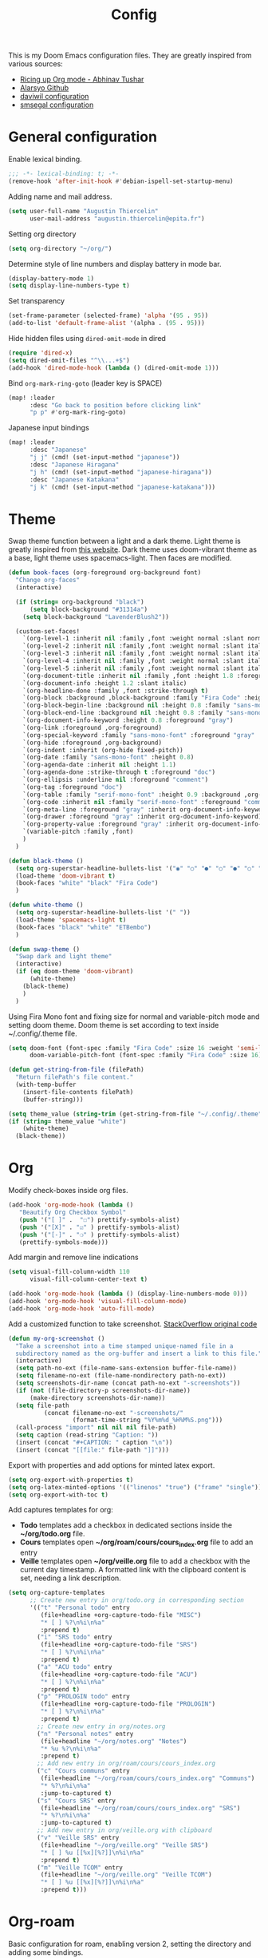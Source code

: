 #+TITLE: Config

This is my Doom Emacs configuration files. They are greatly inspired from various sources:
- [[https://lepisma.xyz/2017/10/28/ricing-org-mode/][Ricing up Org mode - Abhinav Tushar]]
- [[https://github.com/alarsyo/doom-conf][Alarsyo Github]]
- [[https://config.daviwil.com/emacs][daviwil configuration]]
- [[https://github.com/smsegal/emacs-config/blob/main/modules/%2Blsp.el][smsegal configuration]]

* General configuration

Enable lexical binding.
#+begin_SRC emacs-lisp
;;; -*- lexical-binding: t; -*-
(remove-hook 'after-init-hook #'debian-ispell-set-startup-menu) 
#+end_src

Adding name and mail address.
#+begin_src emacs-lisp
(setq user-full-name "Augustin Thiercelin"
      user-mail-address "augustin.thiercelin@epita.fr")
#+end_src

Setting org directory
#+begin_src emacs-lisp
(setq org-directory "~/org/")
#+end_src

Determine style of line numbers and display battery in mode bar.
#+begin_src emacs-lisp
(display-battery-mode 1)
(setq display-line-numbers-type t)
#+end_src

Set transparency
#+begin_src emacs-lisp
(set-frame-parameter (selected-frame) 'alpha '(95 . 95))
(add-to-list 'default-frame-alist '(alpha . (95 . 95)))
#+end_src

Hide hidden files using =dired-omit-mode= in dired
#+begin_src emacs-lisp
(require 'dired-x)
(setq dired-omit-files "^\\...+$")
(add-hook 'dired-mode-hook (lambda () (dired-omit-mode 1)))
#+end_src

Bind =org-mark-ring-goto= (leader key is SPACE)
#+begin_src emacs-lisp
(map! :leader
      :desc "Go back to position before clicking link"
      "p p" #'org-mark-ring-goto)
#+end_src

Japanese input bindings
#+begin_src emacs-lisp
(map! :leader
      :desc "Japanese"
      "j j" (cmd! (set-input-method "japanese"))
      :desc "Japanese Hiragana"
      "j h" (cmd! (set-input-method "japanese-hiragana"))
      :desc "Japanese Katakana"
      "j k" (cmd! (set-input-method "japanese-katakana")))
#+end_src

* Theme

Swap theme function between a light and a dark theme. Light theme is greatly
inspired from [[https://lepisma.xyz/2017/10/28/ricing-org-mode/][this website]]. Dark theme uses doom-vibrant theme as a base, light
theme uses spacemacs-light. Then faces are modified.
#+begin_src emacs-lisp
(defun book-faces (org-foreground org-background font)
  "Change org-faces"
  (interactive)

  (if (string= org-background "black")
      (setq block-background "#31314a")
    (setq block-background "LavenderBlush2"))

  (custom-set-faces!
    `(org-level-1 :inherit nil :family ,font :weight normal :slant normal :height 1.6 :foreground ,org-foreground)
    `(org-level-2 :inherit nil :family ,font :weight normal :slant italic :height 1.3 :foreground ,org-foreground)
    `(org-level-3 :inherit nil :family ,font :weight normal :slant italic :height 1.2 :foreground ,org-foreground)
    `(org-level-4 :inherit nil :family ,font :weight normal :slant italic :height 1.1 :foreground ,org-foreground)
    `(org-level-5 :inherit nil :family ,font :weight normal :slant italic :height 1.0 :foreground ,org-foreground)
    `(org-document-title :inherit nil :family ,font :height 1.8 :foreground ,org-foreground :underline nil)
    `(org-document-info :height 1.2 :slant italic)
    `(org-headline-done :family ,font :strike-through t)
    `(org-block :background ,block-background :family "Fira Code" :height 0.7 :foreground ,org-foreground)
    `(org-block-begin-line :background nil :height 0.8 :family "sans-mono-font" :foreground "slate")
    `(org-block-end-line :background nil :height 0.8 :family "sans-mono-font" :foreground "slate")
    `(org-document-info-keyword :height 0.8 :foreground "gray")
    `(org-link :foreground ,org-foreground)
    `(org-special-keyword :family "sans-mono-font" :foreground "gray" :height 0.8)
    `(org-hide :foreground ,org-background)
    `(org-indent :inherit (org-hide fixed-pitch))
    `(org-date :family "sans-mono-font" :height 0.8)
    `(org-agenda-date :inherit nil :height 1.1)
    `(org-agenda-done :strike-through t :foreground "doc")
    `(org-ellipsis :underline nil :foreground "comment")
    `(org-tag :foreground "doc")
    `(org-table :family "serif-mono-font" :height 0.9 :background ,org-background)
    `(org-code :inherit nil :family "serif-mono-font" :foreground "comment" :height 0.9)
    `(org-meta-line :foreground "gray" :inherit org-document-info-keyword)
    `(org-drawer :foreground "gray" :inherit org-document-info-keyword)
    `(org-property-value :foreground "gray" :inherit org-document-info-keyword)
    `(variable-pitch :family ,font)
    )
  )

(defun black-theme ()
  (setq org-superstar-headline-bullets-list '("◉" "○" "●" "○" "●" "○" "●"))
  (load-theme 'doom-vibrant t)
  (book-faces "white" "black" "Fira Code")
  )

(defun white-theme ()
  (setq org-superstar-headline-bullets-list '(" "))
  (load-theme 'spacemacs-light t)
  (book-faces "black" "white" "ETBembo")
  )

(defun swap-theme ()
  "Swap dark and light theme"
  (interactive)
  (if (eq doom-theme 'doom-vibrant)
      (white-theme)
    (black-theme)
    )
  )
#+end_src

Using Fira Mono font and fixing size for normal and variable-pitch mode and setting doom theme.
Doom theme is set according to text inside ~/.config/.theme file.
#+begin_src emacs-lisp
(setq doom-font (font-spec :family "Fira Code" :size 16 :weight 'semi-light)
      doom-variable-pitch-font (font-spec :family "Fira Code" :size 16))

(defun get-string-from-file (filePath)
  "Return filePath's file content."
  (with-temp-buffer
    (insert-file-contents filePath)
    (buffer-string)))

(setq theme_value (string-trim (get-string-from-file "~/.config/.theme")))
(if (string= theme_value "white")
    (white-theme)
  (black-theme))
#+end_src

* Org

Modify check-boxes inside org files.
#+begin_src emacs-lisp
(add-hook 'org-mode-hook (lambda ()
   "Beautify Org Checkbox Symbol"
   (push '("[ ]" .  "☐") prettify-symbols-alist)
   (push '("[X]" . "☑" ) prettify-symbols-alist)
   (push '("[-]" . "❍" ) prettify-symbols-alist)
   (prettify-symbols-mode)))
#+end_src

Add margin and remove line indications
#+begin_src emacs-lisp
(setq visual-fill-column-width 110
      visual-fill-column-center-text t)

(add-hook 'org-mode-hook (lambda () (display-line-numbers-mode 0)))
(add-hook 'org-mode-hook 'visual-fill-column-mode)
(add-hook 'org-mode-hook 'auto-fill-mode)
#+end_src

Add a customized function to take screenshot.
[[https://stackoverflow.com/questions/17435995/paste-an-image-on-clipboard-to-emacs-org-mode-file-without-saving-it][StackOverflow original code]]
#+begin_src emacs-lisp
(defun my-org-screenshot ()
  "Take a screenshot into a time stamped unique-named file in a
  subdirectory named as the org-buffer and insert a link to this file."
  (interactive)
  (setq path-no-ext (file-name-sans-extension buffer-file-name))
  (setq filename-no-ext (file-name-nondirectory path-no-ext))
  (setq screenshots-dir-name (concat path-no-ext "-screenshots"))
  (if (not (file-directory-p screenshots-dir-name))
      (make-directory screenshots-dir-name))
  (setq file-path
          (concat filename-no-ext "-screenshots/"
                  (format-time-string "%Y%m%d_%H%M%S.png")))
  (call-process "import" nil nil nil file-path)
  (setq caption (read-string "Caption: "))
  (insert (concat "#+CAPTION: " caption "\n"))
  (insert (concat "[[file:" file-path "]]")))
#+end_src

Export with properties and add options for minted latex export.
#+begin_src emacs-lisp
(setq org-export-with-properties t)
(setq org-latex-minted-options '(("linenos" "true") ("frame" "single")))
(setq org-export-with-toc t)
#+end_src

Add captures templates for org:
- *Todo* templates add a checkbox in dedicated sections inside the
    *~/org/todo.org* file.
- *Cours* templates open *~/org/roam/cours/cours_index.org* file to add an
   entry
- *Veille* templates open *~/org/veille.org* file to add a checkbox with the current
    day timestamp. A formatted link with the clipboard content is set, needing a
    link description.
#+begin_src emacs-lisp
(setq org-capture-templates
      ;; Create new entry in org/todo.org in corresponding section
      '(("t" "Personal todo" entry
         (file+headline +org-capture-todo-file "MISC")
         "* [ ] %?\n%i\n%a"
         :prepend t)
        ("i" "SRS todo" entry
         (file+headline +org-capture-todo-file "SRS")
         "* [ ] %?\n%i\n%a"
         :prepend t)
        ("a" "ACU todo" entry
         (file+headline +org-capture-todo-file "ACU")
         "* [ ] %?\n%i\n%a"
         :prepend t)
        ("p" "PROLOGIN todo" entry
         (file+headline +org-capture-todo-file "PROLOGIN")
         "* [ ] %?\n%i\n%a"
         :prepend t)
        ;; Create new entry in org/notes.org
        ("n" "Personal notes" entry
         (file+headline "~/org/notes.org" "Notes")
         "* %u %?\n%i\n%a"
         :prepend t)
        ;; Add new entry in org/roam/cours/cours_index.org
        ("c" "Cours communs" entry
         (file+headline "~/org/roam/cours/cours_index.org" "Communs")
         "* %?\n%i\n%a"
         :jump-to-captured t)
        ("s" "Cours SRS" entry
         (file+headline "~/org/roam/cours/cours_index.org" "SRS")
         "* %?\n%i\n%a"
         :jump-to-captured t)
        ;; Add new entry in org/veille.org with clipboard
        ("v" "Veille SRS" entry
         (file+headline "~/org/veille.org" "Veille SRS")
         "* [ ] %u [[%x][%?]]\n%i\n%a"
         :prepend t)
        ("m" "Veille TCOM" entry
         (file+headline "~/org/veille.org" "Veille TCOM")
         "* [ ] %u [[%x][%?]]\n%i\n%a"
         :prepend t)))
#+end_src

* Org-roam

Basic configuration for roam, enabling version 2, setting the directory and
adding some bindings.
#+begin_src emacs-lisp
(use-package org-roam
  :ensure t
  :init
  (setq org-roam-v2-ack t)
  :custom
  (org-roam-directory (file-truename "~/org/roam/"))
  :bind (("C-c n l" . org-roam-buffer-toggle)
         ("C-c n f" . org-roam-node-find)
         ("C-c n g" . org-roam-graph)
         ("C-c n i" . org-roam-node-insert)
         ("C-c n c" . org-roam-capture)
         ;; Dailies
         ("C-c n j" . org-roam-dailies-capture-today))
  :config
  (org-roam-setup))
#+end_src

Add org-roam templates:
- *default* creating a file with a title and the current date
- *cours* creating a file inside *~/org/roam/cours* prompting for the name of
    the professor and adding readtheorg export option.
- *misc* creating a file inside *~/org/roam/misc* adding readtheorg export option.
#+begin_src emacs-lisp
(setq org-roam-capture-templates
      '(("d" "default" plain "%?"
         :if-new (file+head "${slug}.org"
                            "#+TITLE: ${title}
,#+DATE: %U")
         :unnarrowed t)
        ("c" "cours" plain "%?"
         :if-new (file+head "cours/${slug}.org"
                            "#+TITLE: ${title}
,#+DATE: %U
,#+PROFESSOR: %^{PROF|FIXME}
,#+FILETAGS: :cours:
,#+SETUPFILE: org/theme-readtheorg.setup
,#+HTML_LINK_HOME: cours_index.html
,#+HTML_LINK_LINK_UP: cours_index.html")
         :unnarrowed t)
        ("m" "misc" plain "%?"
         :if-new (file+head "misc/${slug}.org"
                            "#+TITLE: ${title}
,#+DATE: %U
,#+FILETAGS: :misc:
,#+SETUPFILE: org/theme-readtheorg.setup
,#+HTML_LINK_HOME: misc_index.html
,#+HTML_LINK_LINK_UP: misc_index.html")
          :unnarrowed t )
        ("n" "network" plain "%?"
         :if-new (file+head "network/${slug}.org"
                            "#+TITLE: ${title}
,#+DATE: %U
,#+FILETAGS: :network:
,#+SETUPFILE: org/theme-readtheorg.setup
,#+HTML_LINK_HOME: network_index.html
,#+HTML_LINK_LINK_UP: network_index.html")
          :unnarrowed t )
         ("j" "jardinage" plain "%?"
          :if-new (file+head "jardinage/${slug}.org"
                             "#+TITLE: ${title}
,#+DATE: %U
,#+FILETAGS: :jardinage:
,#+SETUPFILE: org/theme-readtheorg.setup
,#+HTML_LINK_HOME: jardinage.html")
          :unnarrowed t)))

(setq org-roam-completion-everywhere t)
#+end_src

Add templates for roam-daily:
- *cours* adding it in section "Notes de cours"
- *misc* adding it in section "Notes generales"
#+begin_src emacs-lisp
(setq org-roam-dailies-capture-templates
      '(("c" "cours" entry "* %?"
         :if-new (file+head "daily/%<%Y-%m-%d>.org"
         "#+TITLE: %<%Y-%m-%d>\n")
         :olp ("Notes de cours"))

        ("m" "misc" entry "* %?"
         :file-name "daily/%<%Y-%m-%d>.org"
         :head "#+TITLE: %<%Y-%m-%d>\n"
         :olp ("Notes generales"))))
#+end_src

* Publish

Setup two project to publish:
- *cours* exporting all org-roam files with resources from *~/org/roam/cours*
- *misc* exporting all org-roam file with resources from *~/org/roam/misc*
- *jardinage* exporting all org-roam files with resources from *~/org/roam/jardinage*
- *network* exporting all org-roam file with resources from *~/org/roam/network*
#+begin_src emacs-lisp
(require 'ox-publish)
(setq org-publish-project-alist
      '(
        ("cours-note"
         :base-directory "~/org/roam/cours"
         :base-extension "org"
         :publishing-directory "~/cours/public_html/"
         :recursive t
         :publishing-function org-html-publish-to-html
         :headline-levels 4
         :auto-preamble t)
        ("cours-static"
         :base-directory "~/org/roam/cours"
         :base-extension "css\\|js\\|png\\|jpg\\|gif\\|pdf\\|mp3\\|ogg\\|swf\\|setup"
         :publishing-directory "~/cours/public_html/"
         :recursive t
         :publishing-function org-publish-attachment)
        ("misc-note"
         :base-directory "~/org/roam/misc"
         :base-extension "org"
         :publishing-directory "~/misc/public_html/"
         :recursive t
         :publishing-function org-html-publish-to-html
         :headline-levels 4
         :auto-preamble t)
        ("misc-static"
         :base-directory "~/org/roam/misc"
         :base-extension "css\\|js\\|png\\|jpg\\|gif\\|pdf\\|mp3\\|ogg\\|swf\\|setup"
         :publishing-directory "~/misc/public_html/"
         :recursive t
         :publishing-function org-publish-attachment)
        ("network-note"
         :base-directory "~/org/roam/network"
         :base-extension "org"
         :publishing-directory "~/network/public_html/"
         :recursive t
         :publishing-function org-html-publish-to-html
         :headline-levels 4
         :auto-preamble t)
        ("network-static"
         :base-directory "~/org/roam/network"
         :base-extension "css\\|js\\|png\\|jpg\\|gif\\|pdf\\|mp3\\|ogg\\|swf\\|setup"
         :publishing-directory "~/network/public_html/"
         :recursive t
         :publishing-function org-publish-attachment)
        ("jardinage-note"
         :base-directory "~/org/roam/jardinage"
         :base-extension "org"
         :publishing-directory "~/jardinage/public_html/"
         :recursive t
         :publishing-function org-html-publish-to-html
         :headline-levels 4
         :auto-preamble t)
        ("jardinage-static"
         :base-directory "~/org/roam/jardinage"
         :base-extension "css\\|js\\|png\\|jpg\\|gif\\|pdf\\|mp3\\|ogg\\|swf\\|setup"
         :publishing-directory "~/jardinage/public_html/"
         :recursive t
         :publishing-function org-publish-attachment)
        ("jardinage" :components ("jardinage-note" "jardinage-static"))
        ("cours" :components ("cours-note" "cours-static"))
        ("misc" :components ("misc-note" "misc-static"))
        ("network" :components ("network-note" "network-static"))
        ("all" :components ("cours" "misc" "jardinage"))))
#+end_src

Force pushing even if files didn't change
#+begin_src emacs-lisp
(setq org-publish-use-timestamps-flag 'nil)
#+end_src

Honestly, I don't remember those lines
#+begin_src emacs-lisp
(require 'ox-latex)
(add-to-list 'org-latex-packages-alist '("" "minted"))
(setq org-latex-listings 'minted)

(setq org-latex-pdf-process
      '("pdflatex -shell-escape -interaction nonstopmode -output-directory %o %f"
        "pdflatex -shell-escape -interaction nonstopmode -output-directory %o %f"
        "pdflatex -shell-escape -interaction nonstopmode -output-directory %o %f"))
#+end_src

* Presentation

Basic configuration for present-mode, stolen from daviwil configuration
#+begin_src emacs-lisp
(defun dw/org-present-prepare-slide ()
  (org-overview)
  (org-show-entry)
  (org-show-children)
  (outline-show-all))

(defun dw/org-present-hook ()
  (setq-local face-remapping-alist '((default (:height 1.5) variable-pitch)
                                     (header-line (:height 4.5) variable-pitch)
                                     (org-document-title (:height 1.75) org-document-title)
                                     (org-code (:height 1.55) org-code)
                                     (org-verbatim (:height 1.55) org-verbatim)
                                     (org-block (:height 1.25) org-block)
                                     (org-block-begin-line (:height 0.7) org-block)))
  (setq header-line-format " ")
  (org-display-inline-images)
  (dw/org-present-prepare-slide))

(defun dw/org-present-quit-hook ()
  (setq-local face-remapping-alist '((default variable-pitch default)))
  (setq header-line-format nil)
  (org-present-small)
  (org-remove-inline-images))

(defun dw/org-present-prev ()
  (interactive)
  (org-present-prev)
  (dw/org-present-prepare-slide))

(defun dw/org-present-next ()
  (interactive)
  (org-present-next)
  (dw/org-present-prepare-slide)
  (when (fboundp 'live-crafter-add-timestamp)
    (live-crafter-add-timestamp (substring-no-properties (org-get-heading t t t t)))))

(use-package org-present
  :bind (:map org-present-mode-keymap
         ("C-c C-j" . dw/org-present-next)
         ("C-c C-k" . dw/org-present-prev))
  :hook ((org-present-mode . dw/org-present-hook)
         (org-present-mode-quit . dw/org-present-quit-hook)))
#+end_src

* Org customization

Remove bullets headline
#+begin_src emacs-lisp
(after! org
  (setq org-superstar-headline-bullets-list '("◉" "○" "●" "○" "●" "○" "●")))
(add-hook 'org-mode-hook 'org-superstar-mode)
#+end_src

Multiple display configuration
#+begin_src emacs-lisp
;; Multiple display configuration
(setq org-startup-indented t
      line-spacing 0.1
      org-bullets-bullet-list '(" ") ;; no bullets, needs org-bullets package
      org-ellipsis "  " ;; folding symbol
      org-pretty-entities t
      org-hide-emphasis-markers t
      org-agenda-block-separator ""
      org-fontify-whole-heading-line t
      org-fontify-done-headline t
      org-fontify-quote-and-verse-blocks t)
#+end_src

Setup variable-pitch-mode inside org-mode
#+begin_src emacs-lisp
(add-hook 'org-mode-hook 'variable-pitch-mode)
#+end_src

* Centaur-tabs

Modify visual tabs bar.
#+begin_src emacs-lisp
(setq centaur-tabs-set-bar 'under)
(setq x-underline-at-descent-line t)
(after! centaur-tabs (centaur-tabs-group-by-projectile-project))
#+end_src

Add bindings to navigate groups and tab.
#+begin_src emacs-lisp
(map! :leader :desc "Switch to next group" "t n" #'centaur-tabs-forward-group
      :leader :desc "Switch to previous group" "t p" #'centaur-tabs-backward-group
      :leader :desc "Create a new tab" "t t" #'centaur-tabs--create-new-tab
      :leader :desc "List groups" "t g" #'centaur-tabs-counsel-switch-group
      :leader :desc "Kill this buffer" "t k" #'centaur-tabs--kill-this-buffer-dont-ask
      :leader :desc "Kill all buffers in group" "t a" #'centaur-tabs-kill-all-buffers-in-current-group
      :leader :desc "Kill all buffers in group except current" "t e" #'centaur-tabs-kill-other-buffers-in-current-group)
#+end_src

* Treemacs

Slightly increase treemacs width
#+begin_src emacs-lisp
(setq treemacs-width 25)
#+end_src

* Mail

Reading mail with this configuration relies on *offlineimap*. Its goal is to
download mails to be then be read by mu4e.
#+begin_src emacs-lisp
(setq +mu4e-backend 'offlineimap)
#+end_src

Set an email account
#+begin_src emacs-lisp
(set-email-account! "epita.fr"
  '((mu4e-sent-folder       . "/Sent")
    (mu4e-drafts-folder     . "/Drafts")
    (mu4e-trash-folder      . "/Trash")
    (mu4e-refile-folder     . "/INBOX")
    (mu4e-compose-signature . "Augustin Thiercelin")
    (smtpmail-smtp-user     . "augustin.thiercelin@epita.fr")
    (user-mail-address      . "augustin.thiercelin@epita.fr"))
  t)
#+end_src

Set mu4e default to send mail from emacs. Kill buffer after sending a mail, and
use mu4e user agent.
#+begin_src emacs-lisp
(set-variable 'read-mail-command 'mu4e)
(setq message-kill-buffer-on-exit t)
(setq mail-user-agent 'mu4e-user-agent)
#+end_src

Set the smtp configuration to send mail
#+begin_src emacs-lisp
(setq gnus-select-method '(nntp "news.cri.epita.fr"))
(setq smtpmail-smtp-server "smtp.office365.com"
      smtpmail-stream-type 'starttls
      smtpmail-smtp-service 587)
#+end_src

Remove org-msg-mode when writing a mail. This mode is nice since it permits
to write mail in org mode that will be then transformed into html, but it is
useless when needing to send plain-text mails.
#+begin_src emacs-lisp
(remove-hook! 'mu4e-compose-pre-hook #'org-msg-mode)
#+end_src

* org static blog

#+begin_src emacs-lisp
(setq org-static-blog-publish-title "blog n1tsu")
(setq org-static-blog-publish-url "https://blog.n1tsu.com/")
(setq org-static-blog-publish-directory "~/org/blog/")
(setq org-static-blog-posts-directory "~/org/blog/posts/")
(setq org-static-blog-drafts-directory "~/org/blog/drafts/")
(setq org-static-blog-enable-tags t)
(setq org-export-with-section-numbers nil)
(setq org-static-blog-use-preview t)

(setq org-static-blog-page-header
      "<meta name=\"author\" content=\"Augustin Thiercelin\">
<meta name=\"referrer\" content=\"no-referrer\">
<link href= \"static/style.css\" rel=\"stylesheet\" type=\"text/css\" />
<link rel=\"icon\" href=\"static/favicon.ico\">")

(setq org-static-blog-page-preamble
      "<div class=\"header\">
<a href=\"https://n1tsu.com\">Page principale</a> ; <a href=\"https://blog.n1tsu.com\">Index</a> ;</div>
<h1 class=\"main-title\">Cybercarnet</h1>
<div class=\"sub-body\">
")

(setq org-static-blog-page-postamble
      "</div><div class=\"love\"<center>Créé avec 💟 par GNU Emacs et 🦄 org mode</center></div>")

(setq org-static-blog-index-front-matter
      "")

(setq org-static-blog-langcode "fr")


(defun org-static-blog-post-preamble-override (post-filename)
  (concat
   "<h1 class=\"post-title\">"
   "<a href=\"" (org-static-blog-get-post-url post-filename) "\">" (org-static-blog-get-title post-filename) "</a>"
   "</h1>\n"
   "<div class=\"top-post\">"
   "<div class=\"post-date\"><" (format-time-string (org-static-blog-gettext 'date-format)
                                                   (org-static-blog-get-date post-filename))
   "></div>"
   "<div class=\"taglist\">" (org-static-blog-post-taglist post-filename) "</div></div>"))

(defun org-static-blog-post-postamble-override (post-filename)
  (if (string= org-static-blog-post-comments "")
      ""
    (concat "\n<div id=\"comments\">"
            org-static-blog-post-comments
            "</div>")))

(defun org-static-blog-get-preview-override (post-filename)
  (with-temp-buffer
    (insert-file-contents (org-static-blog-matching-publish-filename post-filename))
    (let ((post-title (org-static-blog-get-title post-filename))
          (post-date (org-static-blog-get-date post-filename))
          (post-taglist (org-static-blog-post-taglist post-filename))
          (post-ellipsis "")
          (preview-region (org-static-blog--preview-region)))
      (when (and preview-region (search-forward "<p>" nil t))
        (setq post-ellipsis
              (concat (when org-static-blog-preview-link-p
                        (format "<a href=\"%s\">"
                                (org-static-blog-get-post-url post-filename)))
                      org-static-blog-preview-ellipsis
                      (when org-static-blog-preview-link-p "</a>\n"))))
      ;; Put the substrings together.
      (let ((title-link
             (format "<h2 class=\"post-title\"><a href=\"%s\">%s</a></h2>"
                     (org-static-blog-get-post-url post-filename) post-title))
            (date-link
             (format-time-string (concat "<div class=\"post-date\"><"
                                         (org-static-blog-gettext 'date-format)
                                         "></div>")
                                 post-date)))
        (concat title-link "<div class=\"top-post\">" date-link
         (format "<div class=\"taglist\">%s</div>" post-taglist)
         "</div>"
         preview-region
         post-ellipsis)))))

(defun org-static-blog-post-taglist-override (post-filename)
  (let ((taglist-content "")
        (tags (remove org-static-blog-rss-excluded-tag
                      (org-static-blog-get-tags post-filename))))
    (when (and tags org-static-blog-enable-tags)
      (dolist (tag tags)
        (setq taglist-content (concat taglist-content "<a href=\""
                                      (org-static-blog-get-absolute-url (concat "tag-" (downcase tag) ".html"))
                                      "\">:" tag ":</a> "))))
    taglist-content))

(advice-add  'org-static-blog-post-preamble :override #'org-static-blog-post-preamble-override)
(advice-add  'org-static-blog-post-postamble :override #'org-static-blog-post-postamble-override)
(advice-add  'org-static-blog-get-preview :override #'org-static-blog-get-preview-override)
(advice-add  'org-static-blog-post-taglist :override #'org-static-blog-post-taglist-override)
#+end_src

* Org roam UI

#+begin_src elisp
(use-package! websocket
    :after org-roam)

(use-package! org-roam-ui
    :after org-roam
    :config
    (setq org-roam-ui-sync-theme t
          org-roam-ui-follow t
          org-roam-ui-update-on-save t
          org-roam-ui-open-on-start t))

(defun org-roam-node-find-noselect (title)
  "Get a node ID by its title, whether original title or alias"
  (caar (org-roam-db-query [:select id
                            :from [:select [(as node_id id)
                                            (as alias title)]
                                   :from aliases
                                   :union-all
                                   :select [id title]
                                   :from nodes]
                            :where (= title $s1)
                            :limit 1] title)))

;; Temporary added this function removed from org-roam but needed for org-roam-ui
(defun org-roam-node-find-noselect (node &optional force)
  "Navigate to the point for NODE, and return the buffer.
If NODE is already visited, this won't automatically move the
point to the beginning of the NODE, unless FORCE is non-nil."
  (unless (org-roam-node-file node)
    (user-error "Node does not have corresponding file"))
  (let ((buf (find-file-noselect (org-roam-node-file node))))
    (with-current-buffer buf
      (when (or force
                (not (equal (org-roam-node-id node)
                            (org-roam-id-at-point))))
        (goto-char (org-roam-node-point node))))
    buf))
#+end_src

* Programming

Add mode for [[https://github.com/jinko-core/jinko][Jinko]]
#+begin_src elisp
(require 'jinko-mode)
#+end_src

Configure debugger DAP
#+begin_src elisp
(after! dap-mode
  (setq dap-python-debugger 'debugpy)
  (setq dap-python-executable "python3"))
#+end_src

Configure LSP, add keybindings from [[https://github.com/smsegal/emacs-config/blob/main/modules/%2Blsp.el][this config]]
#+begin_src elisp
(setq lsp-keymap-prefix "C-c l")

(add-hook 'python-mode #'hs-minor-mode)

(map! :leader :desc "Hide current block" "a h" #'hs-hide-block
      :leader :desc "Show current block" "a s" #'hs-show-block
      :leader :desc "Hide all blocks" "a e" #'hs-hide-all
      :leader :desc "Show all blocks" "a r" #'hs-show-all)

(require 'openapi-viewer-mode)
(use-package lsp-ui
  :commands lsp-ui-mode
  :config
  (setq lsp-ui-sideline-enable nil
        lsp-ui-peek-enable t
        lsp-ui-doc-max-height 8
        lsp-ui-doc-max-width 35
        lsp-ui-doc-show-with-mouse nil
        lsp-ui-doc-position 'at-point
        lsp-ui-sideline-ignore-duplicate t
        lsp-ui-sideline-show-hover nil
        lsp-ui-doc-enable nil)
  :general
  (:keymaps 'lsp-mode-map
   [remap xref-find-definitions] #'lsp-ui-peek-find-definitions
   [remap xref-find-references] #'lsp-ui-peek-find-references)
  (:keymaps 'lsp-ui-peek-mode-map
   "j"   #'lsp-ui-peek--select-next
   "k"   #'lsp-ui-peek--select-prev
   "C-j" #'lsp-ui-peek--select-next-file
   "C-k" #'lsp-ui-peek--select-prev-file))
#+end_src

#+begin_src elisp
;; forge
(with-eval-after-load 'forge
  (push '("git.gatewatcher.com" "git.gatewatcher.com/api/v4"
          "git.gatewatcher.com" forge-gitlab-repository)
        forge-alist)
)
(with-eval-after-load 'code-review
  (setq code-review-gitlab-host "git.gatewatcher.com/api"
        code-review-gitlab-graphql-host "git.gatewatcher.com/api")
)
(setq code-review-log-raw-request-responses t)
#+end_src

* COMMENT Emacs Application Framework

#+begin_src elisp
(let ((default-directory  "~/.emacs.d/.local/straight/build-29.0.50/emacs-application-framework"))
  (normal-top-level-add-subdirs-to-load-path))
(require 'eaf)
(require 'eaf-terminal)
(require 'eaf-pdf-viewer)
(require 'eaf-file-sender)
(require 'eaf-file-manager)
(require 'eaf-file-browser)
(require 'eaf-video-player)
(require 'eaf-browser)
(require 'eaf-system-monitor)
(require 'eaf-demo)
(require 'eaf-music-player)
(require 'eaf-camera)
(require 'eaf-org-previewer)
(require 'eaf-rss-reader)
(require 'eaf-jupyter)
(require 'eaf-image-viewer)
(require 'eaf-markdown)
(require 'eaf-vue-demo)
#+end_src
